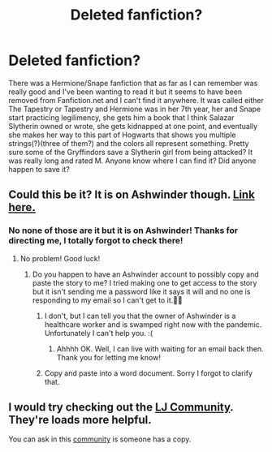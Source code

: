 #+TITLE: Deleted fanfiction?

* Deleted fanfiction?
:PROPERTIES:
:Author: MissMag98
:Score: 4
:DateUnix: 1588162966.0
:DateShort: 2020-Apr-29
:FlairText: What's That Fic?
:END:
There was a Hermione/Snape fanfiction that as far as I can remember was really good and I've been wanting to read it but it seems to have been removed from Fanfiction.net and I can't find it anywhere. It was called either The Tapestry or Tapestry and Hermione was in her 7th year, her and Snape start practicing legilimency, she gets him a book that I think Salazar Slytherin owned or wrote, she gets kidnapped at one point, and eventually she makes her way to this part of Hogwarts that shows you multiple strings(?)(three of them?) and the colors all represent something. Pretty sure some of the Gryffindors save a Slytherin girl from being attacked? It was really long and rated M. Anyone know where I can find it? Did anyone happen to save it?


** Could this be it? It is on Ashwinder though. [[http://ashwinder.sycophanthex.com/viewstory.php?sid=1231][Link here.]]
:PROPERTIES:
:Author: the-phony-pony
:Score: 3
:DateUnix: 1588174156.0
:DateShort: 2020-Apr-29
:END:

*** No none of those are it but it is on Ashwinder! Thanks for directing me, I totally forgot to check there!
:PROPERTIES:
:Author: MissMag98
:Score: 1
:DateUnix: 1588175956.0
:DateShort: 2020-Apr-29
:END:

**** No problem! Good luck!
:PROPERTIES:
:Author: the-phony-pony
:Score: 2
:DateUnix: 1588176445.0
:DateShort: 2020-Apr-29
:END:

***** Do you happen to have an Ashwinder account to possibly copy and paste the story to me? I tried making one to get access to the story but it isn't sending me a password like it says it will and no one is responding to my email so I can't get to it.🤦‍♀️
:PROPERTIES:
:Author: MissMag98
:Score: 1
:DateUnix: 1588201636.0
:DateShort: 2020-Apr-30
:END:

****** I don't, but I can tell you that the owner of Ashwinder is a healthcare worker and is swamped right now with the pandemic. Unfortunately I can't help you. :(
:PROPERTIES:
:Author: the-phony-pony
:Score: 2
:DateUnix: 1588202417.0
:DateShort: 2020-Apr-30
:END:

******* Ahhhh OK. Well, I can live with waiting for an email back then. Thank you for letting me know!
:PROPERTIES:
:Author: MissMag98
:Score: 1
:DateUnix: 1588202567.0
:DateShort: 2020-Apr-30
:END:


****** Copy and paste into a word document. Sorry I forgot to clarify that.
:PROPERTIES:
:Author: MissMag98
:Score: 1
:DateUnix: 1588201829.0
:DateShort: 2020-Apr-30
:END:


** I would try checking out the [[http://snapeyluvshermy.livejournal.com/][LJ Community]]. They're loads more helpful.

You can ask in this [[https://www.perusingtheshelves.com/fanfiction/harry-potter-fanfiction/][community]] is someone has a copy.
:PROPERTIES:
:Author: Sweetguy88
:Score: 1
:DateUnix: 1588209707.0
:DateShort: 2020-Apr-30
:END:
